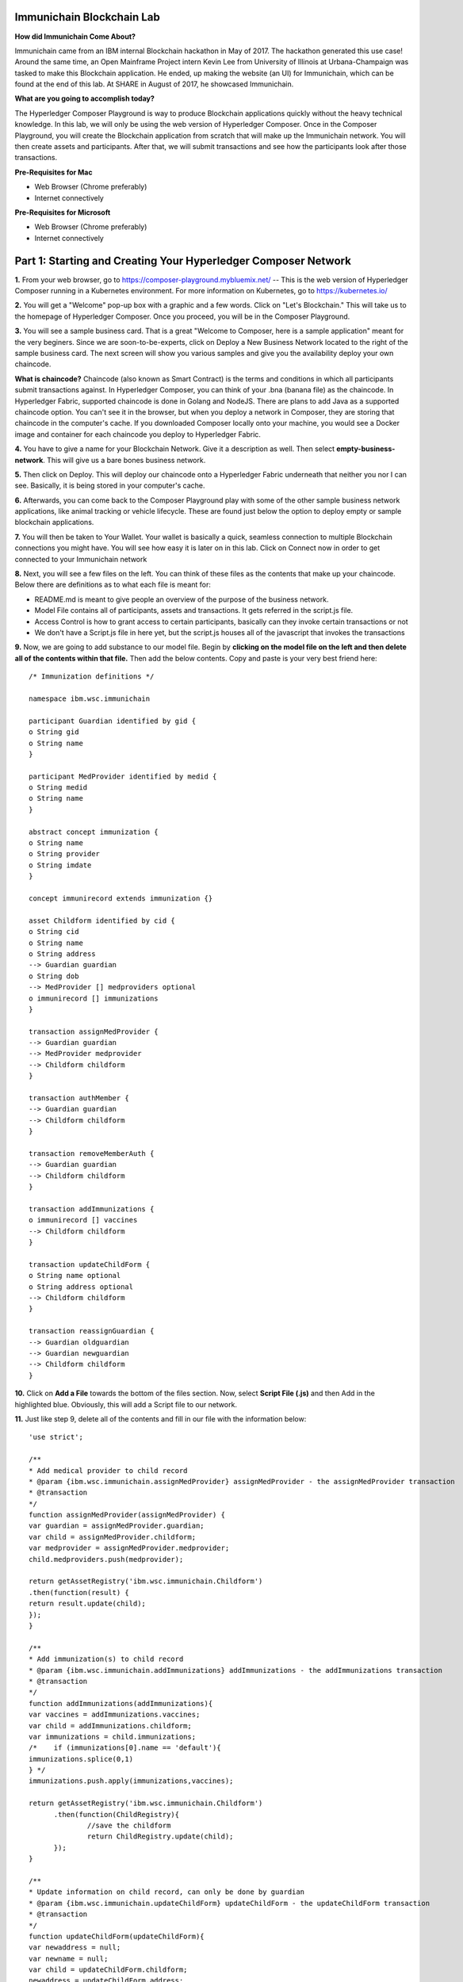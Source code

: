 Immunichain Blockchain Lab
==========================

**How did Immunichain Come About?**

Immunichain came from an IBM internal Blockchain hackathon in May of 2017. The hackathon generated this use case! Around the same time, an Open Mainframe Project intern Kevin Lee from University of Illinois at Urbana-Champaign was tasked to make this Blockchain application. He ended, up making the website (an UI) for Immunichain, which can be found at the end of this lab. At SHARE in August of 2017, he showcased Immunichain. 

**What are you going to accomplish today?**

The Hyperledger Composer Playground is way to produce Blockchain applications quickly without the heavy technical knowledge. In this lab, we will only be using the web version of Hyperledger Composer. Once in the Composer Playground, you will create the Blockchain application from scratch that will make up the Immunichain network. You will then create assets and participants. After that, we will submit transactions and see how the participants look after those transactions. 

**Pre-Requisites for Mac**

*   Web Browser (Chrome preferably)
*   Internet connectively

**Pre-Requisites for Microsoft**

*   Web Browser (Chrome preferably)
*   Internet connectively


Part 1: Starting and Creating Your Hyperledger Composer Network
===============================================================

**1.** From your web browser, go to https://composer-playground.mybluemix.net/ -- This is the web version of Hyperledger Composer running in a Kubernetes environment. For more information on Kubernetes, go to https://kubernetes.io/

**2.** You will get a "Welcome" pop-up box with a graphic and a few words. Click on "Let's Blockchain." This will take us to the homepage of Hyperledger Composer. Once you proceed, you will be in the Composer Playground.

.. image:: images/composer/1.1.png

**3.** You will see a sample business card. That is a great "Welcome to Composer, here is a sample application" meant for the very beginers. Since we are soon-to-be-experts, click on Deploy a New Business Network located to the right of the sample business card. The next screen will show you various samples and give you the availability deploy your own chaincode.

**What is chaincode?** Chaincode (also known as Smart Contract) is the terms and conditions in which all participants submit transactions against. In Hyperledger Composer, you can think of your .bna (banana file) as the chaincode. In Hyperledger Fabric, supported chaincode is done in Golang and NodeJS. There are plans to add Java as a supported chaincode option. You can't see it in the browser, but when you deploy a network in Composer, they are storing that chaincode in the computer's cache. If you downloaded Composer locally onto your machine, you would see a Docker image and container for each chaincode you deploy to Hyperledger Fabric.

**4.** You have to give a name for your Blockchain Network. Give it a description as well. Then select **empty-business-network**. This will give us a bare bones business network.  

.. image:: images/composer/1.2.1.png

**5.** Then click on Deploy. This will deploy our chaincode onto a Hyperledger Fabric underneath that neither you nor I can see. Basically, it is being stored in your computer's cache.

**6.** Afterwards, you can come back to the Composer Playground play with some of the other sample business network applications, like animal tracking or vehicle lifecycle. These are found just below the option to deploy empty or sample blockchain applications.

**7.** You will then be taken to Your Wallet. Your wallet is basically a quick, seamless connection to multiple Blockchain connections you might have. You will see how easy it is later on in this lab. Click on Connect now in order to get connected to your Immunichain network

.. image:: images/composer/1.3.png

**8.** Next, you will see a few files on the left. You can think of these files as the contents that make up your chaincode. Below there are definitions as to what each file is meant for:

*   README.md is meant to give people an overview of the purpose of the business network.
*   Model File contains all of participants, assets and transactions. It gets referred in the script.js file.
*   Access Control is how to grant access to certain participants, basically can they invoke certain transactions or not
*   We don't have a Script.js file in here yet, but the script.js houses all of the javascript that invokes the transactions

**9.** Now, we are going to add substance to our model file. Begin by **clicking on the model file on the left and then delete all of the contents within that file.** Then add the below contents. Copy and paste is your very best friend here::

	/* Immunization definitions */

	namespace ibm.wsc.immunichain

	participant Guardian identified by gid {
      	o String gid
      	o String name
	}

	participant MedProvider identified by medid {
     	o String medid
      	o String name
	}

	abstract concept immunization {
      	o String name
      	o String provider
      	o String imdate
	}

	concept immunirecord extends immunization {}

	asset Childform identified by cid {
      	o String cid
      	o String name
      	o String address
      	--> Guardian guardian
      	o String dob
      	--> MedProvider [] medproviders optional
      	o immunirecord [] immunizations
	}

	transaction assignMedProvider {
      	--> Guardian guardian
      	--> MedProvider medprovider
      	--> Childform childform
	}

	transaction authMember {
      	--> Guardian guardian
      	--> Childform childform
	}

	transaction removeMemberAuth {
      	--> Guardian guardian
      	--> Childform childform
	}

	transaction addImmunizations {
      	o immunirecord [] vaccines
      	--> Childform childform
	}

	transaction updateChildForm {
      	o String name optional
      	o String address optional
      	--> Childform childform
	}

	transaction reassignGuardian {
      	--> Guardian oldguardian
      	--> Guardian newguardian
      	--> Childform childform
	}


**10.** Click on **Add a File** towards the bottom of the files section. Now, select **Script File (.js)** and then Add in the highlighted blue. Obviously, this will add a Script file to our network. 

**11.** Just like step 9, delete all of the contents and fill in our file with the information below::

	'use strict';

	/**
      	* Add medical provider to child record
	* @param {ibm.wsc.immunichain.assignMedProvider} assignMedProvider - the assignMedProvider transaction
      	* @transaction
      	*/
	function assignMedProvider(assignMedProvider) {
      	var guardian = assignMedProvider.guardian;
      	var child = assignMedProvider.childform;
      	var medprovider = assignMedProvider.medprovider;
      	child.medproviders.push(medprovider);

      	return getAssetRegistry('ibm.wsc.immunichain.Childform')
      	.then(function(result) {
      	return result.update(child);
      	});
	}

	/**
      	* Add immunization(s) to child record
	* @param {ibm.wsc.immunichain.addImmunizations} addImmunizations - the addImmunizations transaction
      	* @transaction
      	*/
	function addImmunizations(addImmunizations){
      	var vaccines = addImmunizations.vaccines;
      	var child = addImmunizations.childform;
      	var immunizations = child.immunizations;
	/*    if (immunizations[0].name == 'default'){
      	immunizations.splice(0,1)
      	} */
      	immunizations.push.apply(immunizations,vaccines);

      	return getAssetRegistry('ibm.wsc.immunichain.Childform')
              .then(function(ChildRegistry){
                      //save the childform
                      return ChildRegistry.update(child);
              });
	}

	/**
      	* Update information on child record, can only be done by guardian
	* @param {ibm.wsc.immunichain.updateChildForm} updateChildForm - the updateChildForm transaction
      	* @transaction
      	*/
	function updateChildForm(updateChildForm){
      	var newaddress = null;
      	var newname = null;
      	var child = updateChildForm.childform;
      	newaddress = updateChildForm.address;
      	newname = updateChildForm.name;

      	if (newaddress != null && newname != null){
      	child.name = newname;
      	child.address = newaddress;
      	}
      	else if (newaddress != null){
      	child.address = newaddress;
      	}
      	else if (newname != null){
      	child.name = newname;
      	}
      	return getAssetRegistry('ibm.wsc.immunichain.Childform')
              .then(function(ChildRegistry){
                      //save the childform
                      return ChildRegistry.update(child);
              });
	}

	/**
      	* Assign child to his/herself when he/she is of legal age
	* @param {ibm.wsc.immunichain.reassignGuardian} reassignGuardian - the reassignGuardian transaction
	* @transaction
      	*/
	function reassignGuardian(reassignGuardian) {
      	var oldguardian = reassignGuardian.oldguardian;
      	var newguardian = reassignGuardian.newguardian;
      	var child = reassignGuardian.childform;
      	child.guardian = newguardian;

      	return getAssetRegistry('ibm.wsc.immunichain.Childform')
      	.then(function(result) {
      	return result.update(child);
      	});
	}

	/**
      	* Get the immunizations for a child
      	* @query
      	* @param {String} cid - the unique id assigned to the childform
      	* @returns {immunirecord[]} - the immunizations that the child has gotten
	*/
	function listImmunizations(cid) {
      	return query('select x.immunizations from Childform where x.cid ==: cid');
	}
	
**12.** We won't make changes to our Access Control File right now, but it's coming! Now click on **Deploy Changes.** This will update our network with the specific modifications you just made. Basically, you just add participants, assets, and a script file, which houses all of our transactions in javascript. I highly suggest going through the code we pasted into the files to get a sense as to what is happening. 


Part 2: Creating Assets and Participants
========================================

**1.** Now that you have an Immunichain Business Network from scratch, jump over to the Test section of the Composer Playground. The test area allows you to actually create assets, participants and submit transactions against your assets and participants. Your screen should look like this: 

.. image:: images/composer/2.1.png

Before we create assets and participants, we need to know what each asset and participants represent. 

*   Guardian is the parent
*   MedProvider is simply a medical provider, like a doctor
*   Childform is simply the child or the asset in this business network

**2.** Now create a Guardian by **clicking Guardian on the left and then +Create New Participant in the top right.** Give the Guardian a number. I stick to 1, 2, 3 or low numbers that I can remember, but you can create any ID number you want. I suggest writing your ID numbers down as we move along. Once you have filled in the information click on Create

.. image:: images/composer/2.2.png

.. image:: images/composer/2.3.1.png

**3.** Once you have created a Guardian, your screen should look like this: 

.. image:: images/composer/2.4.png

**5.** Go ahead and make a Medical Provider. Same process as the guardian; **click on Medical Provider on the left and +Create New Participant in the top right.** Remember the Medical Provider number you create.

.. image:: images/composer/2.5.png

**6.** Now, let's make a child. **Click on optional properties at the bottom first.** Assign your new child to the guardian you just created two steps ago. 

Why did we have to click on optional properties first?

In our model file, some things are listed as optional. In oder to submit transactions, we had to click on optional properties so that we can pass information into our child. It would be like making coffee for people, but there's no one around to drink the coffee you made (Yes, I'm drinking coffee when making this) 

.. image:: images/composer/2.6.png

**7.** Your screen should look like this when you are done:

.. image:: images/composer/2.7.png

**8.** Go ahead and create more medical providers, guardians and children. Just remember the ID numbers. This will make more sense when we submit transactions. 

Part 3: Adding Participants and Transactions
============================================

So far, everything has been a bit easy. Now, we are going to add a participant and some transaction code for the new participant. It is important to notice where I am adding in code in relation to the other lines of code.

**1.** Head into your model file by going to the Define section and clicking on the Model File, found on the left hand side. The model file defines all the participants, assets and transactions. It gives participants attributes like name, email address, id numbers, etc. 

.. image:: images/composer/3.1.1.png

**2.** On line 15, add in this participant::

	participant Member identified by memid {
	o String memid
	o String name
	}

**Note** This adds a new participant, called Member. You can think of member as an organization, like high school or summer camp. Also, this member has two attributes - called memid and name. 

.. image:: images/composer/3.2.png

**3.** On line 35, add in this line in the asset childform::

	--> Member [] members optional

**Note** The "-->" pulls in the participant member and calls it members and makes it optional

.. image:: images/composer/3.3.1.png

**4.** On line 47, add in this line in the transaction authMember::

	--> Member member
	
**Note** The "-->" pulls in the participant member and calls it member. This time it is required for this transaction.

.. image:: images/composer/3.4.1.png

**5.** On line 54, add in this line in the transaction removeMemberAuth::

	--> Member member
	
**Note** The "-->" pulls in the participant member and calls it member. This time it is required for this transaction.

.. image:: images/composer/3.5.1.png

**6.** Then click on Deploy Changes, if successful you will get a success message in the top right. You have now deployed a new version of the chaincode. If we were running this locally, you would see a new version of the chaincode represented with a new Docker image and container.

.. image:: images/composer/3.6.1.png

What other participants or assets could you see being added the Immunichain Blockchain network? Collaborate with a few people around you to gather ideas. Later you can add these participants and assets to your network. 

Now, let's add some transactions.

**7.** Switch to the Script File in the Define Section

.. image:: images/composer/3.7.1.png

**8.** On line 20, add in this transaction::

	/**
	 * Authorize member to child record
	 * @param {ibm.wsc.immunichain.authMember} authMember - the authMember transaction
	 * @transaction
	*/
	function authMember(authMember) {
	  var guardian = authMember.guardian;
	  var child = authMember.childform;
	  var member = authMember.member;
	  child.members.push(member);
	return getAssetRegistry('ibm.wsc.immunichain.Childform')
	  .then(function(ChildRegistry) {
		return ChildRegistry.update(child);
	  });
	}
	
**Note** This is javascript, which is looking at participants, assets and transactions located within the model file and, specifically, the ibm.wsc.immunichain namespace within the model file. This is a transaction on authorizing a member to a child. If a member has authorization on a child they can view immunizations that the child has. That member might be able to other things, but it depends on the Access Control File that defines what the member can do.

.. image:: images/composer/3.8.1.png

**9.** On line 36, add in this transaction as well::

	/**
	* Deauthorize member to child record, so remove from members list
	* @param {ibm.wsc.immunichain.removeMemberAuth} removeMemberAuth - the removeMemberAuth transaction
	* @transaction
	*/
	function removeMemberAuth(removeMemberAuth) {
	  var guardian = removeMemberAuth.guardian;
	  var child = removeMemberAuth.childform;
	  var member = removeMemberAuth.member;
	  var mem = child.members;
	  var idx = mem.indexOf(member);

	//if the member is in the array of Members, we can remove it
	  if (idx !== -1){
		mem.splice(idx,1);
	}

	return getAssetRegistry('ibm.wsc.immunichain.Childform')
	  .then(function(result) {
		return result.update(child);
        });
	}
	

**Note** This is another transaction in javascript. This time, this transaction deauthorizes members on a child. This is useful because once a member has approved the child for, let's say, summer camp or playing a high school sport, you will want to remove their access to the child's immunization record. 

.. image:: images/composer/3.9.1.png

**10.** Again, click on Deploy Changes to update your Script File.

Part 4: Submitting Transactions
===============================

**1.** Now that we have a new participant, let's create a Member. Jump to the Test section and **click on Member on the left.** 

.. image:: images/composer/4.1.png

**2.** **Click on +Create New Participant**, found in the top right, and follow the steps below to add a Member. This shows you how easy it is to update your business network within Hyperledger Composer. Being able to add new participantand asset types are relatively easy within Composer.

.. image:: images/composer/4.2.png

**3.** Then click on the pencil in the top right of our child's box. The pencil allows you to update the information with our child or, really, any participant or asset in the network.

.. image:: images/composer/4.3.png

**4.** **Click on Optional Properties first.** You will notice the member section appearing now. Then click on Update. We had to do this step in order allow information to pass through, inbetween the array brackets.

.. image:: images/composer/4.4.png

**5.** Now, click on Submit Transaction and let's authorize a member to view the health record of our child. You can change the type of transaction you want by click on the middle grey box. I have it in a square below. All the transaction types are defined in our script.js file located in the define section.

.. image:: images/composer/4.5.png

**6.** Now, let's make an authorized member transaction. Here is my transaction. You can make any type of transaction you want here to accurately represent the correct children and member you desire.

.. image:: images/composer/4.6.png

My transaction says let member #1 (Fairmont High School) have Child #1's (Emily) health record. This would be extremely useful when every year thousands of kids get physicals in order to play a sport. Imagine having your medical provider or you, as the guardian, authorize your child's health record to approve them playing a sport.

**7.** You can view this transaction by clicking on Childform on the left and then Show All on Emily or whatever name you gave your child. Notice that member 1 is now in Emily's description.

.. image:: images/composer/4.7.png

**8.** Click on Submit Transaction in the bottom left.

**9.** A pop-up will appear. Change the transaction type to assignMedProvider to one of our medical providers to one of the children you've created.

**10.** Now, replace the ID Numbers to represent the guardian, medical provider and child you have within your network. Look at the below picture to get a sense of what to do

.. image:: images/composer/4.8.png

That basically says, assign medical provider #1 (Healthquest) to Child #1 (Emily).

**11.** Click Submit once you have the ID Numbers you want

**12.** Once you submit the transaction and it is good, click on All Transactions in the bottom left. This is what Composer likes to call the Historian. Now is a good time to tell you about this feature. The Historian keeps track of all the things happening in the network. When you submitted a transaction, it was logged in the Historian. When you Deployed Changes for the network, it was added to the Historian. I didn't tell you to look at the Historian when you were creating the Participants and Assets, but the Historian kept track of when and what type of participant or asset you created. You can scroll to the bottom to view the first transaction you created. You can see more information by clicking on view record. 

.. image:: images/composer/4.9.png

**13.** Back to our transaction, click on the Childform on the left. Find the child you assigned a Medical Provider to. Click on Show All to view the entire asset of your child. Notice the medical provider you assigned it to? 

.. image:: images/composer/4.10.png

**14.** Should we do another transaction? Of course! 

**15.** We have submitted some transactions, but now let's actually add some immunizations to a child

**16.** Click on Submit Transaction and then change the transaction type to addImmunizations. The format to add an immunization is a little different. In the Vaccine section put the information below inbetween the brackets. Replace the immunization, medical provider and date with whatever you would like. Here is what my transaction looks like::

	{ "name" : "immunization", "provider" : "medical provider", "imdate" : "date" }

.. image:: images/composer/4.11.png

**17.** To view your immunization, go your child in the Childform section

.. image:: images/composer/4.12.png

**18.** Continue to make various transactions that you want

Part 5: Modifying Permissions
=============================

If you were to go to the permissions.acl (Access Control File) file in the Define section, you would notice how any participant can do anything that they want to the network. This doesn't actually replicate what would happen in a real Immunichain business network. In this section we are going to change the permissions to the business network. You will notice these permissions by submitting transactions with the various participant identities you are about to create. 

**1.** Go to the Define section of Composer Playground. Then click on admin in the top right. Then click on ID Registry. The ID registry is a place to create new IDs associated with our business network. For example I can create an identity for Austin as the guardian in our network. Once I create the identity, I can log into that identity and act as that participant within the network.

.. image:: images/composer/5.1.png

**2.** We are doing great if this is what your page looks like. Don't be alarm by the two different sections. The only difference between the two sections is the status column. If you hover your cursor on the far right you will see options. One of them is to revoke an identity. Revoke simply means that you will not be able to connect to that perspective. 

.. image:: images/composer/5.2.png

**3.** Click on Issue New ID

**4.** A pop-up will appear. Give your identity a name (disclaimer: the identity will be tied to a participant you created earlier in the lab; ie: Guardian: Austin, Medical Provider: HealthQuest). Then type in the number 1. You should now see the various participants that have an ID number of 1. If you gave your participants a different ID number, you won't see anything by typing in 1. Instead, type in the number you gave to your participants. Also, if you have multiple participants with the same ID number, there will be multiple options based on the ID number. Click on the participant that you trying to create. Here is what I did below:

.. image:: images/composer/5.3.png

**5.** If your screen looks like this, then we are in good shape

.. image:: images/composer/5.4.png

**6.** Go ahead and create other identities for your participants

**7.** I have a total of 4 identities in my business network, 3 different participants and then the admin card. The admin card has authority to do whatever they want in the network, whereas the participants (Guardians, Medical Providers and Members) have certain things they are and are not allowed to do. Here is what my screen looks like. You could have more identities if you created more participants your created in Part 2

.. image:: images/composer/5.5.png

**8.** Since we are in the admin identity (make sure you see admin in the top right), lets change our permissions file. Click on Define and then Access Control in the bottom left.

.. image:: images/composer/5.6.1.png

**9.** You will notice a few rules there already. These rules are required for the Admin identity to access the entire network. **It is important that you leave those rules there.** Now, you are going to add a few rules to our network. Copy these rules below::

	rule UpdatePersonal {
      	description: "Allow the guardian to submit the updateChildForm transaction if it is their child"
        participant(g): "ibm.wsc.immunichain.Guardian"
      	operation: ALL
      	resource(c): "ibm.wsc.immunichain.Childform"
      	transaction(tx): "ibm.wsc.immunichain.updateChildForm"
      	condition: (c.guardian.getIdentifier() == g.getIdentifier())
      	action: ALLOW
	}

	rule txUpdatePersonal {
      	description: "Allow the guardian to submit the updateChildForm transaction"
      	participant: "ibm.wsc.immunichain.Guardian"
      	operation: ALL
      	resource: "ibm.wsc.immunichain.updateChildForm"
      	action: ALLOW
	}

	rule AssignProvider {
      	description: "Allow the guardian to assign and update medical providers if it is their child"
      	participant(g): "ibm.wsc.immunichain.Guardian"
      	operation: UPDATE
      	resource(c): "ibm.wsc.immunichain.Childform"
      	transaction(tx): "ibm.wsc.immunichain.assignMedProvider"
      	condition: (c.guardian.getIdentifier() == g.getIdentifier())
      	action: ALLOW
	}

	rule txAssignProvider {
      	description: "Allow the guardian to submit the assignMedProvider transaction"
      	participant: "ibm.wsc.immunichain.Guardian"
      	operation: ALL
      	resource: "ibm.wsc.immunichain.assignMedProvider"
      	action: ALLOW
	}

	rule AuthMembers {
      	description: "Allow the guardian to authorize member organizations if it is their child"
      	participant(g): "ibm.wsc.immunichain.Guardian"
      	operation: UPDATE
      	resource(c): "ibm.wsc.immunichain.Childform"
      	transaction(tx): "ibm.wsc.immunichain.authMember"
      	condition: (c.guardian.getIdentifier() == g.getIdentifier())
      	action: ALLOW
	}

	rule txGuardianAuthMembers {
      	description: "Allow the guardian to submit the authmember transaction"
      	participant: "ibm.wsc.immunichain.Guardian"
      	operation: ALL
      	resource: "ibm.wsc.immunichain.authMember"
      	action: ALLOW
	}

	rule txMedProviderAuthMembers {
      	description: "Allow the medical provider to submit the authMember transaction"
      	participant: "ibm.wsc.immunichain.MedProvider"
      	operation: ALL
      	resource: "ibm.wsc.immunichain.authMember"
  	transaction: "ibm.wsc.immunichain.authMember"
      	action: ALLOW
	}

	rule DeauthMembers {
      	description: "Allow the guardian to submit the removeMemberAuth transaction if it is their child"
      	participant(g): "ibm.wsc.immunichain.Guardian"
      	operation: UPDATE
      	resource(c): "ibm.wsc.immunichain.Childform"
      	transaction(tx): "ibm.wsc.immunichain.removeMemberAuth"
      	condition: (c.guardian.getIdentifier() == g.getIdentifier())
      	action: ALLOW
	}

	rule txDeauthMembers {
      	description: "Allow the guardian to submit the removeMemberAuth transaction"
      	participant: "ibm.wsc.immunichain.Guardian"
      	operation: ALL
      	resource: "ibm.wsc.immunichain.removeMemberAuth"
      	action: ALLOW
	}

	rule Reassign {
      	description: "Allow the guardian to submit the reassignGuardian transaction if it is their child"
      	participant(g): "ibm.wsc.immunichain.Guardian"
      	operation: UPDATE
      	resource(c): "ibm.wsc.immunichain.Childform"
      	transaction(tx): "ibm.wsc.immunichain.reassignGuardian"
      	condition: (c.guardian.getIdentifier() == g.getIdentifier())
      	action: ALLOW
	}

	rule txReassign {
      	description: "Allow the guardian to submit the reassignGuardian transaction"
      	participant: "ibm.wsc.immunichain.Guardian"
      	operation: ALL
      	resource: "ibm.wsc.immunichain.reassignGuardian"
      	action: ALLOW
	}

	rule GuardianRead {
      	description: "Allow guardians to read and update all the children that they have access to"
      	participant(g): "ibm.wsc.immunichain.Guardian"
      	operation: READ, UPDATE
      	resource(c): "ibm.wsc.immunichain.Childform"
      	condition: (c.guardian.getIdentifier() == g.getIdentifier())
      	action: ALLOW
	}

	rule readMembers {
      	description: "Allow guardians to read all members in the network"
      	participant: "ibm.wsc.immunichain.Guardian"
      	operation: READ
      	resource: "ibm.wsc.immunichain.Member"
      	action: ALLOW
	}

	rule readMedicalProviders {
    	description: "Allow the guardian to read all medical providers in the network"
      	participant: "ibm.wsc.immunichain.Guardian"
      	operation: READ
      	resource: "ibm.wsc.immunichain.MedProvider"
      	action: ALLOW
	}

	rule addChild {
      	description: "Allow the Medical Provider to add a child in the network"
      	participant: "ibm.wsc.immunichain.MedProvider"
      	operation: CREATE
      	resource: "ibm.wsc.immunichain.Childform"
      	action: ALLOW
	}

	rule CreateChild {
      	description: "Allow the Guardian to add a child in the network"
      	participant: "ibm.wsc.immunichain.Guardian"
      	operation: CREATE
      	resource: "ibm.wsc.immunichain.Childform"
      	action: ALLOW
	}

	rule MedicalProviderRead {
    	description: "Allow medical providers to read and update all the children that they have access to"
      	participant(g): "ibm.wsc.immunichain.MedProvider"
      	operation: UPDATE, READ
      	resource(c): "ibm.wsc.immunichain.Childform"
      	condition: (c.medproviders.some(function(MedProvider) {
      	return MedProvider.getIdentifier() == g.getIdentifier();
      	}))
      	action: ALLOW
	}

	rule medRead1 {
    	description: "Allow the Medical Providers to read all the members available in the network"
      	participant: "ibm.wsc.immunichain.MedProvider"
      	operation: READ
      	resource: "ibm.wsc.immunichain.Member"
      	action: ALLOW
	}

	rule medRead2 {
    	description: "Allow the Medical provider to read all the guardian's in the network"
      	participant: "ibm.wsc.immunichain.MedProvider"
      	operation: READ
      	resource: "ibm.wsc.immunichain.Guardian"
      	action: ALLOW
	}

	rule MemRead {
      	description: "Allow the Members to read all the Children in the network"
      	participant: "ibm.wsc.immunichain.Member"
      	operation: READ
      	resource: "ibm.wsc.immunichain.Childform"
      	action: ALLOW
	}

	rule medUser {
    	description: "Allow the medical provider to read and create other participants and assets in the network"
      	participant: "ibm.wsc.immunichain.MedProvider"
      	operation: READ, CREATE
      	resource: "org.hyperledger.composer.system.*"
      	action: ALLOW
	}

	rule memberUser {
    	description: "Allow the member to read the participants and assets in the network"
      	participant: "ibm.wsc.immunichain.Member"
      	operation: READ
      	resource: "org.hyperledger.composer.system.*"
      	action: ALLOW
	}

	rule GuardanUser {
    	description: "Allow the guardian to read and create other participants and assets in the network"
      	participant: "ibm.wsc.immunichain.Guardian"
      	operation: READ, CREATE
      	resource: "org.hyperledger.composer.system.*"
      	action: ALLOW
	}


**10.** **Then paste these rules above the other rules** in the Access Control file. Here is what I my screen looks like now. The order of the ACL rules is important. The first rule determines if the participants can proceed to the next rule, meaning you want specific rules toward the beginning of the Access Control file:

.. image:: images/composer/5.8.1.png

**11.** Once you are good to go, click on Deploy Changes in the bottom left and that will make changes across the entire business network. Read through some of the rules that we just implemented. What do you think will change as we go through the various identities?

.. image:: images/composer/5.9.1.png

**12.** Click on admin in the top right again. This time, click on My Business Networks. This will take us to the Composer Playground Homepage

**13.** Now your screen should look like this:

.. image:: images/composer/5.10.png

When you created the identities, Composer was creating ID Cards for those identities. That is why I have 4 ID Cards. They are all tied to the Immunichain business network and to the participants you created in Part 2. You could think of this as a 4 peer Blockchain network, with 1 of the peers being an admin who oversees the entire network. 

**14.** Go ahead and click on Connect Now with your Guardian ID.

.. image:: images/composer/5.11.png

**15.** You are now in the Guardian's perspective in the Immunichain business network. Go ahead and click on the other participants in the Test section

Medical Providers:

.. image:: images/composer/5.12.png

Members: 

.. image:: images/composer/5.13.png

Child: 

.. image:: images/composer/5.14.png

What did you notice about the permissions here? From the Guardian perspective, you can view all the Medical Providers, Members and Children that the Guardian has ownership of. 

**16.** Go ahead and update your Child by clicking on the pencil in the top right. Delete the Medical Providers and Members. **When I say delete all the members, I mean to delete the contents within the brackets - []. So leave the [] in the member and medical provider section.** We are doing this so that we can submit transactions from various perspectives. This will test our new rules.

.. image:: images/composer/5.15.png

.. image:: images/composer/5.16.png

**17.** Submit transaction from the Guardian perspective. Start with assigning a Medical Provider. 

.. image:: images/composer/5.17.png

**18.** Submit another transaction by assigning a Member

.. image:: images/composer/5.18.png

From the Guardian perspective, you are able to do a lot of different things. First, you can view the Children in the network that the Guardian has ownership of. Also, the guardian can create additional children with the way the permissions are set up. Do you think this is a viable option in a production environment? I would say no, but you can have the Medical Provider, who administered the birth of the Child, create the Child asset. In a production environment, this would be negotiated between all the participants in the business network. Also, as the Guardian you can also view all the Members and Medical Providers. Why do you think that is so? When you have a child as a guardian you want to be able to view all the options you have as possible Medical Providers and Members. In a real-world scenario, maybe the Guardian would only view and allow all the Medical Providers that are tied to their Health Insurance, but that would require an Insurer in this Immunichain business network. Maybe in the future :) 

**19.** I think you're getting the sense from the Guardian perspective. Before we jump to another perspective, **delete all Members. When I say delete all the members, I mean to delete the contents within the brackets - []. So leave the [] in the member section** You previously did this from step 16 in this part. Once you have successfully done that, go ahead and switch to the Medical Provider perspective. Click on My Business Networks in the top right. Then click on Connect Now on the Medical Provider

.. image:: images/composer/5.19.png

**20.** Click around on the other participants in the Immunichain Business Network

Guardian: 

.. image:: images/composer/5.20.png

Members:

.. image:: images/composer/5.21.png

Child: 

.. image:: images/composer/nomember.png

**21.** Click on Submit Transaction. Start with assigning a Member

.. image:: images/composer/5.23.png

**22.** Now, create another Child asset. Have the Child's guardian be the first Guardian. In my business network, this would be Guardian Austin. 

.. image:: images/composer/5.24.png

Now, you won't notice the kid show up from the medical perspective, but I now have TWINS! My life suddenly got crazy for a 24-year-old. I guess I need to continue work in order to support them or just become a Bitcoin millionaire (I don't know if that's possible these days). 

On a slightly more serious note, maybe having the Medical Provider create additional children isn't the best idea. It really depends on who the Medical Provider is. Is it the hospital? Or more specifically, is the Medical Provider the doctor who works in the baby delivery department of the hospital? Should the Medical Provider be able to create the child, or should we leave it up to the Guardians to create the children? These types of conversations have to occur between the peers in the business network if this was to be a production environment. 

**23.** Great, we just created another Child. Jump back over to the Guardian perspective. Did the new Child show up? 

.. image:: images/composer/5.26.png

**24.** Go ahead and only assign a Medical Provider to the new Child by submitting a transaction 

**25.** Should we jump to the Member perspective? Absolutely! 

.. image:: images/composer/5.27.png

**26.** Look around at the various participants in the Immunichain business network

Child: 

.. image:: images/composer/5.28.png

**27.** If you noticed, all the children showed up. Click on Show All on the Bobbie, you notice that this member isn't listed as one her authorized Members.

.. image:: images/composer/5.29.png

Is this a good thing - that Bobbie appeared to this member? Absolutely not. This would be a non-negotiable in the business network. You wouldn't want a Member to be able to see a Child, unless it has authorization. Could you imagine a Member being able to read all the Immunization records of every Child? We have to modify the permissions in our Access Control file. 

See if you can modify the rule in the Access Control file in the Define section. 

**End of Lab!**

Bonus
=====

**1.** For the end of part 5, I said to see if you could modify the Access Control file so that Members can only see the child that they have access to. Below is the rule we need to implement::

	rule MemberRead {
      	description: "Allow members to view children that have them as a member"
        participant(g): "ibm.wsc.immunichain.Member"
      	operation: UPDATE, READ
      	resource(c): "ibm.wsc.immunichain.Childform"
        condition: (c.members.some(function (member) {
      	return member.getIdentifier() == g.getIdentifier();
      	}))
      	action: ALLOW
	}
	
This needs to be in our Access Control File. You can place it on line 176 of our current Access Control File. In adding this rule, we need to **delete** the MemRead rule on line 168. See code below to delete::

	rule MemRead {
	description: "Allow the Members to view all the Children in the network"
	participant: "ibm.wsc.immunichain.Member"
	operation: READ
	resource: "ibm.wsc.immunichain.Childform"
	action: ALLOW
	}

Click on Deploy Changes and you should now only see children that the members have access to. 

**2.** I mentioned at the beginning of this lab that there was an UI for Immunichain, I wasn't lying. You can go to https://immunichain.zcloud.marist.edu/login/ to see the front end (UI) of Immunichain. This UI is meant to be for demo purposes. Is it running a Blockchain? Yes, in fact it is using a Composer REST Server to send APIs from Composer to the UI. Is this a true Blockchain application? Kind of, a true Blockchain application would have an UI for the guardian, an UI for the medical provider and an UI for the members. It would be like Oprah: "You get an UI, you get an UI, you get an UI, everyone gets an UI" 

**Truly, the End of the Lab!**


